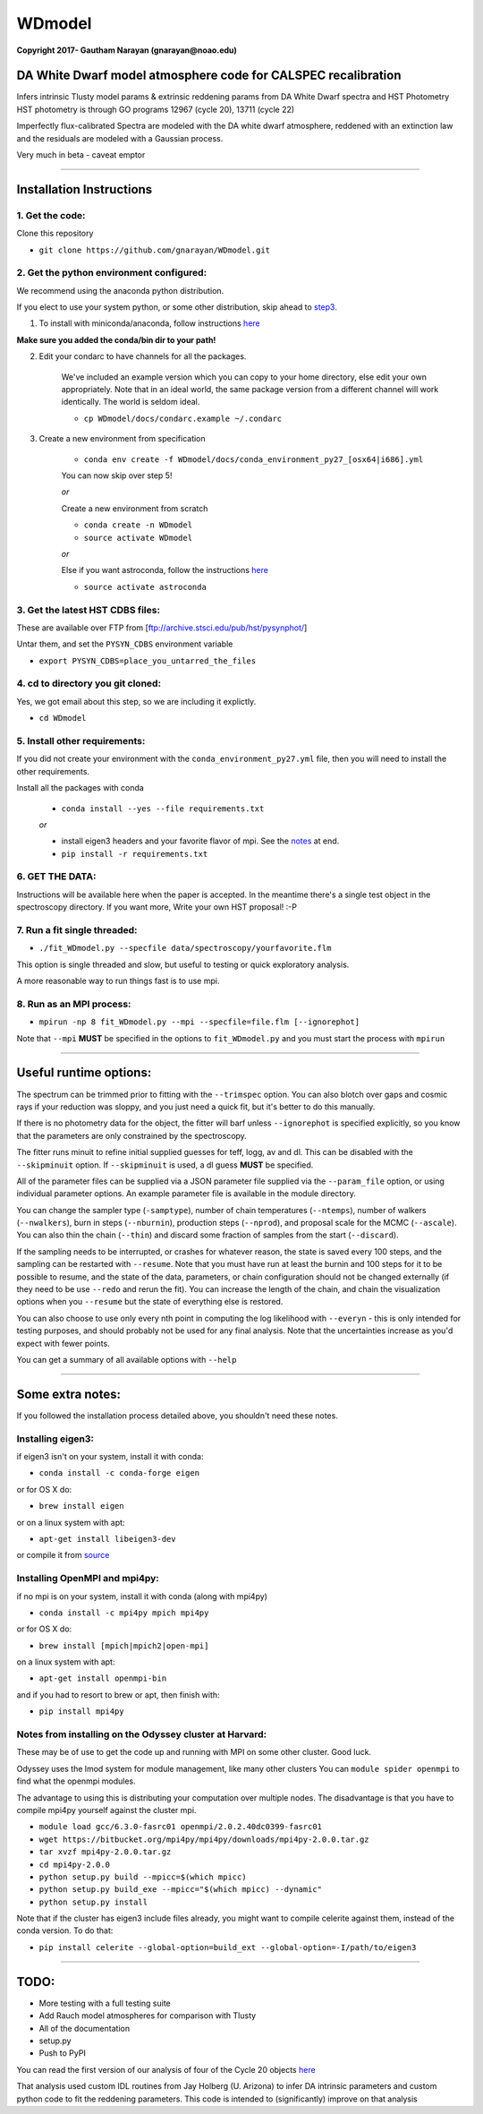 WDmodel
=======

**Copyright 2017- Gautham Narayan (gnarayan@noao.edu)**

DA White Dwarf model atmosphere code for CALSPEC recalibration
--------------------------------------------------------------

Infers intrinsic Tlusty model params & extrinsic reddening params from
DA White Dwarf spectra and HST Photometry HST photometry is through GO
programs 12967 (cycle 20), 13711 (cycle 22)

Imperfectly flux-calibrated Spectra are modeled with the DA white dwarf
atmosphere, reddened with an extinction law and the residuals are modeled with
a Gaussian process.

Very much in beta - caveat emptor

--------------

Installation Instructions
-------------------------

1. Get the code:
~~~~~~~~~~~~~~~~

Clone this repository

-  ``git clone https://github.com/gnarayan/WDmodel.git``


2. Get the python environment configured:
~~~~~~~~~~~~~~~~~~~~~~~~~~~~~~~~~~~~~~~~~
We recommend using the anaconda python distribution.

If you elect to use your system python, or some other distribution, skip ahead to step3_.

1. To install with miniconda/anaconda, follow instructions `here <https://conda.io/docs/install/quick.html#linux-miniconda-install>`__

**Make sure you added the conda/bin dir to your path!**

2. Edit your condarc to have channels for all the packages. 
  
    We've included an example version which you can copy to your home directory,
    else edit your own appropriately. Note that in an ideal world, the same package
    version from a different channel will work identically. The world is seldom
    ideal.

    - ``cp WDmodel/docs/condarc.example ~/.condarc``

3. Create a new environment from specification

    - ``conda env create -f WDmodel/docs/conda_environment_py27_[osx64|i686].yml``

    You can now skip over step 5!

    *or*  
    
    Create a new environment from scratch

    - ``conda create -n WDmodel``
    - ``source activate WDmodel``

    *or*

    Else if you want astroconda, follow the instructions `here <https://astroconda.readthedocs.io/en/latest/>`__

    -  ``source activate astroconda``


3. Get the latest HST CDBS files:
~~~~~~~~~~~~~~~~~~~~~~~~~~~~~~~~~
.. _step3:

These are available over FTP from
[ftp://archive.stsci.edu/pub/hst/pysynphot/]

Untar them, and set the ``PYSYN_CDBS`` environment variable

-  ``export PYSYN_CDBS=place_you_untarred_the_files``


4. cd to directory you git cloned:
~~~~~~~~~~~~~~~~~~~~~~~~~~~~~~~~~~

Yes, we got email about this step, so we are including it explictly.

-  ``cd WDmodel``
  

5. Install other requirements:
~~~~~~~~~~~~~~~~~~~~~~~~~~~~~~

If you did not create your environment with the ``conda_environment_py27.yml``
file, then you will need to install the other requirements.

Install all the packages with conda

    - ``conda install --yes --file requirements.txt``

    *or*

    - install eigen3 headers and your favorite flavor of mpi. See the notes_ at end.
    - ``pip install -r requirements.txt``


6. GET THE DATA:
~~~~~~~~~~~~~~~~

Instructions will be available here when the paper is accepted. In the meantime
there's a single test object in the spectroscopy directory. If you want more,
Write your own HST proposal! :-P


7. Run a fit single threaded:
~~~~~~~~~~~~~~~~~~~~~~~~~~~~~

-  ``./fit_WDmodel.py --specfile data/spectroscopy/yourfavorite.flm``

This option is single threaded and slow, but useful to testing or quick
exploratory analysis.

A more reasonable way to run things fast is to use mpi.


8. Run as an MPI process:
~~~~~~~~~~~~~~~~~~~~~~~~~

-  ``mpirun -np 8 fit_WDmodel.py --mpi --specfile=file.flm [--ignorephot]``

Note that ``--mpi`` **MUST** be specified in the options to
``fit_WDmodel.py`` and you must start the process with ``mpirun``

--------------


Useful runtime options:
-----------------------

The spectrum can be trimmed prior to fitting with the ``--trimspec``
option. You can also blotch over gaps and cosmic rays if your reduction
was sloppy, and you just need a quick fit, but it's better to do this
manually.

If there is no photometry data for the object, the fitter will barf
unless ``--ignorephot`` is specified explicitly, so you know that the
parameters are only constrained by the spectroscopy.

The fitter runs minuit to refine initial supplied guesses for teff,
logg, av and dl. This can be disabled with the ``--skipminuit`` option.
If ``--skipminuit`` is used, a dl guess **MUST** be specified.

All of the parameter files can be supplied via a JSON parameter file
supplied via the ``--param_file`` option, or using individual parameter
options. An example parameter file is available in the module directory.

You can change the sampler type (``-samptype``), number of chain temperatures
(``--ntemps``), number of walkers (``--nwalkers``), burn in steps
(``--nburnin``), production steps (``--nprod``), and proposal scale for the
MCMC (``--ascale``). You can also thin the chain (``--thin``) and discard some
fraction of samples from the start (``--discard``).

If the sampling needs to be interrupted, or crashes for whatever reason, the
state is saved every 100 steps, and the sampling can be restarted with
``--resume``. Note that you must have run at least the burnin and 100 steps for
it to be possible to resume, and the state of the data, parameters, or chain
configuration should not be changed externally (if they need to be use
``--redo`` and rerun the fit). You can increase the length of the chain, and
chain the visualization options when you ``--resume`` but the state of
everything else is restored.

You can also choose to use only every nth point in computing the log likelihood
with ``--everyn`` - this is only intended for testing purposes, and should
probably not be used for any final analysis. Note that the uncertainties
increase as you'd expect with fewer points. 

You can get a summary of all available options with ``--help``

--------------

Some extra notes: 
-----------------
.. _notes: 

If you followed the installation process detailed above, you shouldn't need
these notes.

Installing eigen3:
~~~~~~~~~~~~~~~~~~

if eigen3 isn't on your system, install it with conda:

-  ``conda install -c conda-forge eigen``

or for OS X do:

-  ``brew install eigen``

or on a linux system with apt:

-  ``apt-get install libeigen3-dev``

or compile it from `source <http://eigen.tuxfamily.org/index.php?title=Main_Page>`__


Installing OpenMPI and mpi4py:
~~~~~~~~~~~~~~~~~~~~~~~~~~~~~~

if no mpi is on your system, install it with conda (along with mpi4py)

- ``conda install -c mpi4py mpich mpi4py``

or for OS X do:

- ``brew install [mpich|mpich2|open-mpi]``

on a linux system with apt:

-  ``apt-get install openmpi-bin``

and if you had to resort to brew or apt, then finish with: 

-  ``pip install mpi4py``


Notes from installing on the Odyssey cluster at Harvard:
~~~~~~~~~~~~~~~~~~~~~~~~~~~~~~~~~~~~~~~~~~~~~~~~~~~~~~~~

These may be of use to get the code up and running with MPI on some
other cluster. Good luck.

Odyssey uses the lmod system for module management, like many other clusters
You can ``module spider openmpi`` to find what the openmpi modules. 

The advantage to using this is distributing your computation over multiple
nodes. The disadvantage is that you have to compile mpi4py yourself against
the cluster mpi.

-  ``module load gcc/6.3.0-fasrc01 openmpi/2.0.2.40dc0399-fasrc01``
-  ``wget https://bitbucket.org/mpi4py/mpi4py/downloads/mpi4py-2.0.0.tar.gz``
-  ``tar xvzf mpi4py-2.0.0.tar.gz``
-  ``cd mpi4py-2.0.0``
-  ``python setup.py build --mpicc=$(which mpicc)``
-  ``python setup.py build_exe --mpicc="$(which mpicc) --dynamic"``
-  ``python setup.py install``

Note that if the cluster has eigen3 include files already, you might want to
compile celerite against them, instead of the conda version. To do that:

-  ``pip install celerite --global-option=build_ext --global-option=-I/path/to/eigen3``


--------------

TODO:
-----

-  More testing with a full testing suite
-  Add Rauch model atmospheres for comparison with Tlusty
-  All of the documentation
-  setup.py
-  Push to PyPI

You can read the first version of our analysis of four of the Cycle 20
objects
`here <http://adsabs.harvard.edu/cgi-bin/bib_query?arXiv:1603.03825>`__

That analysis used custom IDL routines from Jay Holberg (U. Arizona) to
infer DA intrinsic parameters and custom python code to fit the
reddening parameters. This code is intended to (significantly) improve
on that analysis
